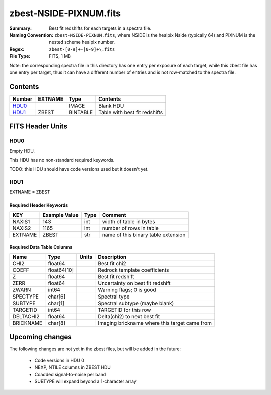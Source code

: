 =======================
zbest-NSIDE-PIXNUM.fits
=======================

:Summary: Best fit redshifts for each targets in a spectra file.
:Naming Convention: ``zbest-NSIDE-PIXNUM.fits``, where NSIDE is the healpix
    Nside (typically 64) and PIXNUM is the nested scheme healpix number.
:Regex: ``zbest-[0-9]+-[0-9]+\.fits``
:File Type: FITS, 1 MB

Note: the corresponding spectra file in this directory has one entry per
exposure of each target, while this zbest file has one entry per target,
thus it can have a different number of entries and is not row-matched to
the spectra file.

Contents
========

====== ======= ======== =============================
Number EXTNAME Type     Contents
====== ======= ======== =============================
HDU0_          IMAGE    Blank HDU
HDU1_  ZBEST   BINTABLE Table with best fit redshifts
====== ======= ======== =============================


FITS Header Units
=================

HDU0
----

Empty HDU.

This HDU has no non-standard required keywords.

TODO: this HDU should have code versions used but it doesn't yet.

HDU1
----

EXTNAME = ZBEST

Required Header Keywords
~~~~~~~~~~~~~~~~~~~~~~~~

======= ============= ==== ===================================
KEY     Example Value Type Comment
======= ============= ==== ===================================
NAXIS1  143           int  width of table in bytes
NAXIS2  1165          int  number of rows in table
EXTNAME ZBEST         str  name of this binary table extension
======= ============= ==== ===================================

Required Data Table Columns
~~~~~~~~~~~~~~~~~~~~~~~~~~~

========= =========== ===== =============================================
Name      Type        Units Description
========= =========== ===== =============================================
CHI2      float64           Best fit chi2
COEFF     float64[10]       Redrock template coefficients
Z         float64           Best fit redshift
ZERR      float64           Uncertainty on best fit redshift
ZWARN     int64             Warning flags; 0 is good
SPECTYPE  char[6]           Spectral type
SUBTYPE   char[1]           Spectral subtype (maybe blank)
TARGETID  int64             TARGETID for this row
DELTACHI2 float64           Delta(chi2) to next best fit
BRICKNAME char[8]           Imaging brickname where this target came from
========= =========== ===== =============================================

Upcoming changes
================

The following changes are not yet in the zbest files, but will be added in
the future:

  * Code versions in HDU 0
  * NEXP, NTILE columns in ZBEST HDU
  * Coadded signal-to-noise per band
  * SUBTYPE will expand beyond a 1-character array